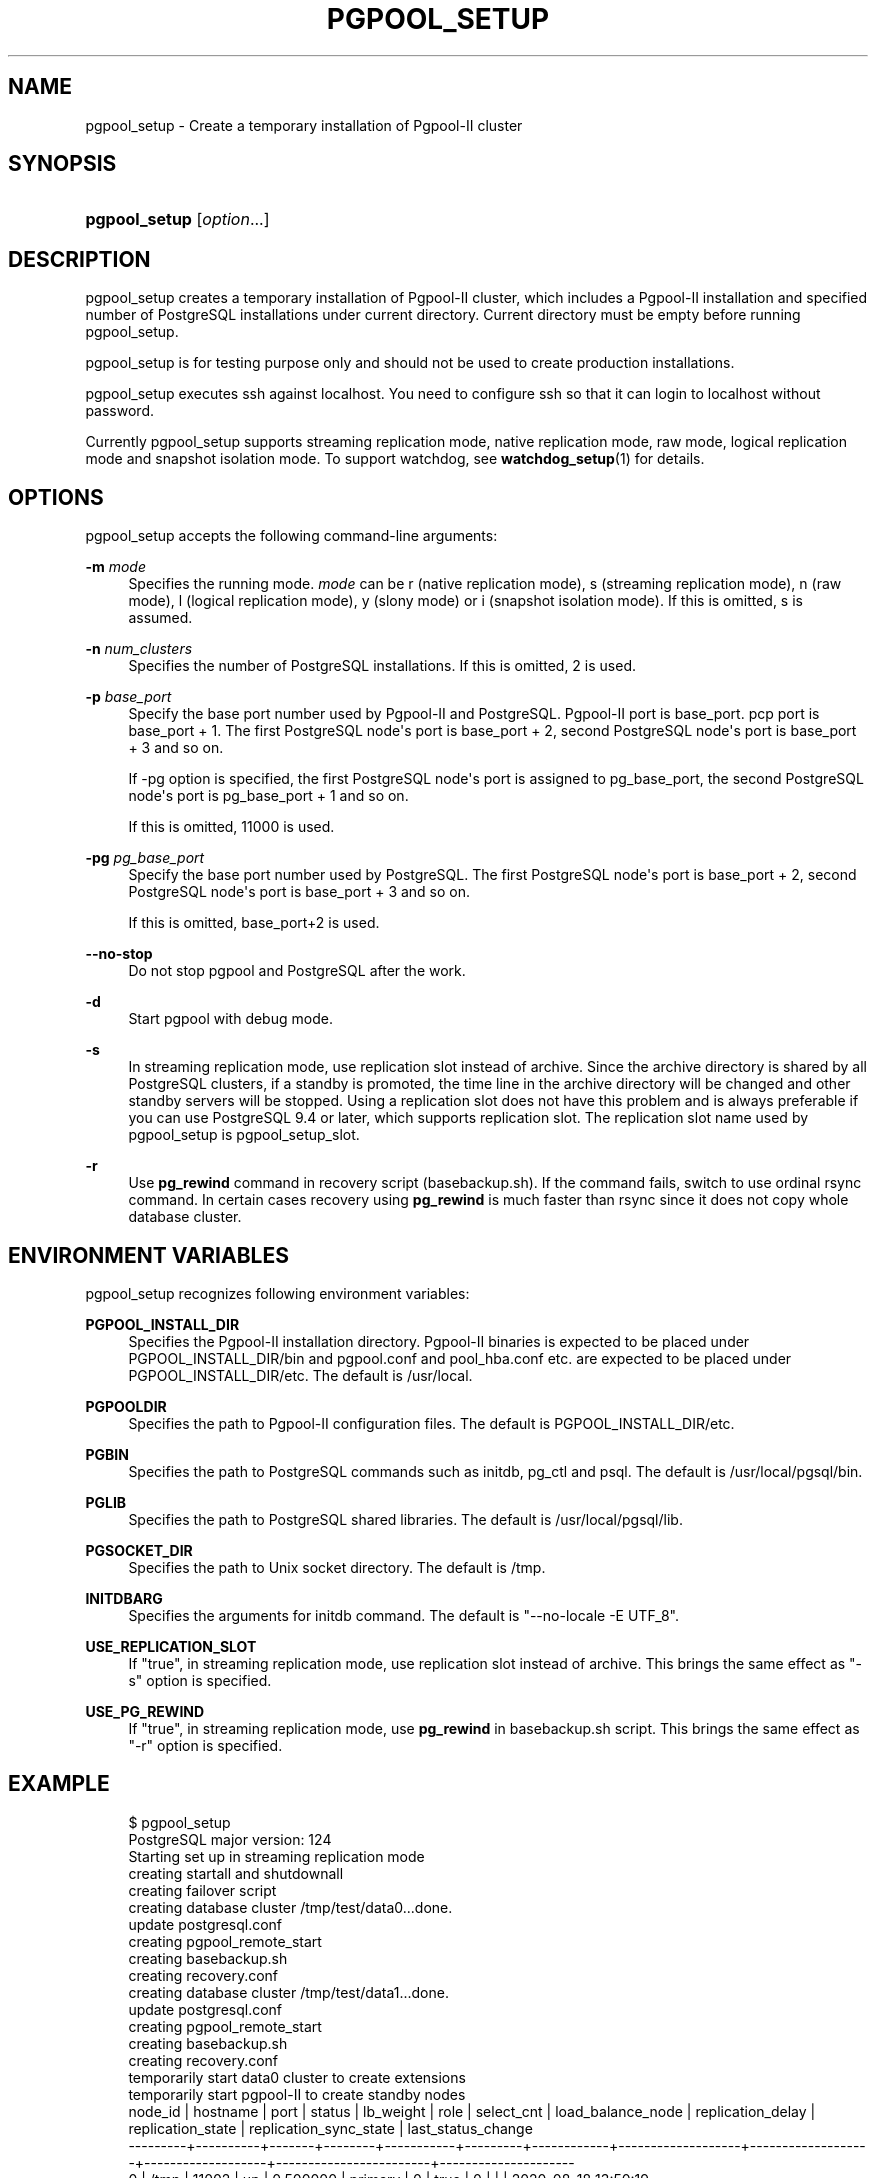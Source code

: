 '\" t
.\"     Title: pgpool_setup
.\"    Author: The Pgpool Global Development Group
.\" Generator: DocBook XSL Stylesheets v1.78.1 <http://docbook.sf.net/>
.\"      Date: 2020
.\"    Manual: pgpool-II 4.2.2 Documentation
.\"    Source: pgpool-II 4.2.2
.\"  Language: English
.\"
.TH "PGPOOL_SETUP" "1" "2020" "pgpool-II 4.2.2" "pgpool-II 4.2.2 Documentation"
.\" -----------------------------------------------------------------
.\" * Define some portability stuff
.\" -----------------------------------------------------------------
.\" ~~~~~~~~~~~~~~~~~~~~~~~~~~~~~~~~~~~~~~~~~~~~~~~~~~~~~~~~~~~~~~~~~
.\" http://bugs.debian.org/507673
.\" http://lists.gnu.org/archive/html/groff/2009-02/msg00013.html
.\" ~~~~~~~~~~~~~~~~~~~~~~~~~~~~~~~~~~~~~~~~~~~~~~~~~~~~~~~~~~~~~~~~~
.ie \n(.g .ds Aq \(aq
.el       .ds Aq '
.\" -----------------------------------------------------------------
.\" * set default formatting
.\" -----------------------------------------------------------------
.\" disable hyphenation
.nh
.\" disable justification (adjust text to left margin only)
.ad l
.\" -----------------------------------------------------------------
.\" * MAIN CONTENT STARTS HERE *
.\" -----------------------------------------------------------------
.SH "NAME"
pgpool_setup \- Create a temporary installation of Pgpool\-II cluster
.SH "SYNOPSIS"
.HP \w'\fBpgpool_setup\fR\ 'u
\fBpgpool_setup\fR [\fIoption\fR...]
.SH "DESCRIPTION"
.PP
pgpool_setup
creates a temporary installation of
Pgpool\-II
cluster, which includes a
Pgpool\-II
installation and specified number of
PostgreSQL
installations under current directory\&. Current directory must be empty before running
pgpool_setup\&.
.PP
pgpool_setup
is for testing purpose only and should not be used to create production installations\&.
.PP
pgpool_setup
executes
ssh
against localhost\&. You need to configure
ssh
so that it can login to localhost without password\&.
.PP
Currently
pgpool_setup
supports streaming replication mode, native replication mode, raw mode, logical replication mode and snapshot isolation mode\&. To support watchdog, see
\fBwatchdog_setup\fR(1)
for details\&.
.SH "OPTIONS"
.PP
pgpool_setup
accepts the following command\-line arguments:
.PP
\fB\-m \fR\fB\fImode\fR\fR
.RS 4
Specifies the running mode\&.
\fImode\fR
can be
r
(native replication mode),
s
(streaming replication mode),
n
(raw mode),
l
(logical replication mode),
y
(slony mode) or
i
(snapshot isolation mode)\&. If this is omitted,
s
is assumed\&.
.RE
.PP
\fB\-n \fR\fB\fInum_clusters\fR\fR
.RS 4
Specifies the number of PostgreSQL installations\&. If this is omitted,
2
is used\&.
.RE
.PP
\fB\-p \fR\fB\fIbase_port\fR\fR
.RS 4
Specify the base port number used by Pgpool\-II and PostgreSQL\&. Pgpool\-II port is base_port\&. pcp port is base_port + 1\&. The first PostgreSQL node\*(Aqs port is base_port + 2, second PostgreSQL node\*(Aqs port is base_port + 3 and so on\&.
.sp
If \-pg option is specified, the first PostgreSQL node\*(Aqs port is assigned to pg_base_port, the second PostgreSQL node\*(Aqs port is pg_base_port + 1 and so on\&.
.sp
If this is omitted,
11000
is used\&.
.RE
.PP
\fB\-pg \fR\fB\fIpg_base_port\fR\fR
.RS 4
Specify the base port number used by PostgreSQL\&. The first PostgreSQL node\*(Aqs port is base_port + 2, second PostgreSQL node\*(Aqs port is base_port + 3 and so on\&.
.sp
If this is omitted,
base_port+2 is used\&.
.RE
.PP
\fB\-\-no\-stop\fR
.RS 4
Do not stop pgpool and PostgreSQL after the work\&.
.RE
.PP
\fB\-d\fR
.RS 4
Start pgpool with debug mode\&.
.RE
.PP
\fB\-s\fR
.RS 4
In streaming replication mode, use replication slot instead of archive\&. Since the archive directory is shared by all
PostgreSQL
clusters, if a standby is promoted, the time line in the archive directory will be changed and other standby servers will be stopped\&. Using a replication slot does not have this problem and is always preferable if you can use
PostgreSQL
9\&.4 or later, which supports replication slot\&. The replication slot name used by
pgpool_setup
is
pgpool_setup_slot\&.
.RE
.PP
\fB\-r\fR
.RS 4
Use
\fBpg_rewind\fR
command in recovery script (basebackup\&.sh)\&. If the command fails, switch to use ordinal rsync command\&. In certain cases recovery using
\fBpg_rewind\fR
is much faster than rsync since it does not copy whole database cluster\&.
.RE
.SH "ENVIRONMENT VARIABLES"
.PP
pgpool_setup
recognizes following environment variables:
.PP
\fBPGPOOL_INSTALL_DIR\fR
.RS 4
Specifies the Pgpool\-II installation directory\&. Pgpool\-II binaries is expected to be placed under PGPOOL_INSTALL_DIR/bin and pgpool\&.conf and pool_hba\&.conf etc\&. are expected to be placed under PGPOOL_INSTALL_DIR/etc\&. The default is /usr/local\&.
.RE
.PP
\fBPGPOOLDIR\fR
.RS 4
Specifies the path to Pgpool\-II configuration files\&. The default is PGPOOL_INSTALL_DIR/etc\&.
.RE
.PP
\fBPGBIN\fR
.RS 4
Specifies the path to PostgreSQL commands such as initdb, pg_ctl and psql\&. The default is /usr/local/pgsql/bin\&.
.RE
.PP
\fBPGLIB\fR
.RS 4
Specifies the path to PostgreSQL shared libraries\&. The default is /usr/local/pgsql/lib\&.
.RE
.PP
\fBPGSOCKET_DIR\fR
.RS 4
Specifies the path to Unix socket directory\&. The default is /tmp\&.
.RE
.PP
\fBINITDBARG\fR
.RS 4
Specifies the arguments for initdb command\&. The default is "\-\-no\-locale \-E UTF_8"\&.
.RE
.PP
\fBUSE_REPLICATION_SLOT\fR
.RS 4
If "true", in streaming replication mode, use replication slot instead of archive\&. This brings the same effect as "\-s" option is specified\&.
.RE
.PP
\fBUSE_PG_REWIND\fR
.RS 4
If "true", in streaming replication mode, use
\fBpg_rewind\fR
in basebackup\&.sh script\&. This brings the same effect as "\-r" option is specified\&.
.RE
.SH "EXAMPLE"
.PP
.if n \{\
.RS 4
.\}
.nf
$ pgpool_setup 
PostgreSQL major version: 124
Starting set up in streaming replication mode
creating startall and shutdownall
creating failover script
creating database cluster /tmp/test/data0\&.\&.\&.done\&.
update postgresql\&.conf
creating pgpool_remote_start
creating basebackup\&.sh
creating recovery\&.conf
creating database cluster /tmp/test/data1\&.\&.\&.done\&.
update postgresql\&.conf
creating pgpool_remote_start
creating basebackup\&.sh
creating recovery\&.conf
temporarily start data0 cluster to create extensions
temporarily start pgpool\-II to create standby nodes
 node_id | hostname | port  | status | lb_weight |  role   | select_cnt | load_balance_node | replication_delay | replication_state | replication_sync_state | last_status_change  
\-\-\-\-\-\-\-\-\-+\-\-\-\-\-\-\-\-\-\-+\-\-\-\-\-\-\-+\-\-\-\-\-\-\-\-+\-\-\-\-\-\-\-\-\-\-\-+\-\-\-\-\-\-\-\-\-+\-\-\-\-\-\-\-\-\-\-\-\-+\-\-\-\-\-\-\-\-\-\-\-\-\-\-\-\-\-\-\-+\-\-\-\-\-\-\-\-\-\-\-\-\-\-\-\-\-\-\-+\-\-\-\-\-\-\-\-\-\-\-\-\-\-\-\-\-\-\-+\-\-\-\-\-\-\-\-\-\-\-\-\-\-\-\-\-\-\-\-\-\-\-\-+\-\-\-\-\-\-\-\-\-\-\-\-\-\-\-\-\-\-\-\-\-
 0       | /tmp     | 11002 | up     | 0\&.500000  | primary | 0          | true              | 0                 |                   |                        | 2020\-08\-18 13:50:19
 1       | /tmp     | 11003 | down   | 0\&.500000  | standby | 0          | false             | 0                 |                   |                        | 2020\-08\-18 13:50:18
(2 rows)

recovery node 1\&.\&.\&.pcp_recovery_node \-\- Command Successful
done\&.
creating follow primary script
 node_id | hostname | port  | status | lb_weight |  role   | select_cnt | load_balance_node | replication_delay | replication_state | replication_sync_state | last_status_change  
\-\-\-\-\-\-\-\-\-+\-\-\-\-\-\-\-\-\-\-+\-\-\-\-\-\-\-+\-\-\-\-\-\-\-\-+\-\-\-\-\-\-\-\-\-\-\-+\-\-\-\-\-\-\-\-\-+\-\-\-\-\-\-\-\-\-\-\-\-+\-\-\-\-\-\-\-\-\-\-\-\-\-\-\-\-\-\-\-+\-\-\-\-\-\-\-\-\-\-\-\-\-\-\-\-\-\-\-+\-\-\-\-\-\-\-\-\-\-\-\-\-\-\-\-\-\-\-+\-\-\-\-\-\-\-\-\-\-\-\-\-\-\-\-\-\-\-\-\-\-\-\-+\-\-\-\-\-\-\-\-\-\-\-\-\-\-\-\-\-\-\-\-\-
 0       | /tmp     | 11002 | up     | 0\&.500000  | primary | 0          | true              | 0                 |                   |                        | 2020\-08\-18 13:50:19
 1       | /tmp     | 11003 | up     | 0\&.500000  | standby | 0          | false             | 0                 |                   |                        | 2020\-08\-18 13:50:23
(2 rows)

shutdown all

pgpool\-II setting for streaming replication mode is done\&.
To start the whole system, use /tmp/test/startall\&.
To shutdown the whole system, use /tmp/test/shutdownall\&.
pcp command user name is "t\-ishii", password is "t\-ishii"\&.
Each PostgreSQL, pgpool\-II and pcp port is as follows:
#1 port is 11002
#2 port is 11003
pgpool port is 11000
pcp port is 11001
The info above is in README\&.port\&.
t\-ishii$ \&./startall 
waiting for server to start\&.\&.\&.\&.5744 2020\-08\-18 13:50:27 JST LOG:  starting PostgreSQL 12\&.4 on x86_64\-pc\-linux\-gnu, compiled by gcc (Ubuntu 7\&.5\&.0\-3ubuntu1~18\&.04) 7\&.5\&.0, 64\-bit
5744 2020\-08\-18 13:50:27 JST LOG:  listening on IPv4 address "0\&.0\&.0\&.0", port 11002
5744 2020\-08\-18 13:50:27 JST LOG:  listening on IPv6 address "::", port 11002
5744 2020\-08\-18 13:50:27 JST LOG:  listening on Unix socket "/tmp/\&.s\&.PGSQL\&.11002"
5744 2020\-08\-18 13:50:27 JST LOG:  redirecting log output to logging collector process
5744 2020\-08\-18 13:50:27 JST HINT:  Future log output will appear in directory "log"\&.
 done
server started
waiting for server to start\&.\&.\&.\&.5757 2020\-08\-18 13:50:27 JST LOG:  starting PostgreSQL 12\&.4 on x86_64\-pc\-linux\-gnu, compiled by gcc (Ubuntu 7\&.5\&.0\-3ubuntu1~18\&.04) 7\&.5\&.0, 64\-bit
5757 2020\-08\-18 13:50:27 JST LOG:  listening on IPv4 address "0\&.0\&.0\&.0", port 11003
5757 2020\-08\-18 13:50:27 JST LOG:  listening on IPv6 address "::", port 11003
5757 2020\-08\-18 13:50:27 JST LOG:  listening on Unix socket "/tmp/\&.s\&.PGSQL\&.11003"
5757 2020\-08\-18 13:50:27 JST LOG:  redirecting log output to logging collector process
5757 2020\-08\-18 13:50:27 JST HINT:  Future log output will appear in directory "log"\&.
 done
server started
t\-ishii$ psql \-p 11000 test
psql (12\&.4)
Type "help" for help\&.

test=# show pool_nodes;
 node_id | hostname | port  | status | lb_weight |  role   | select_cnt | load_balance_node | replication_delay | replication_state | replication_sync_state | last_status_change  
\-\-\-\-\-\-\-\-\-+\-\-\-\-\-\-\-\-\-\-+\-\-\-\-\-\-\-+\-\-\-\-\-\-\-\-+\-\-\-\-\-\-\-\-\-\-\-+\-\-\-\-\-\-\-\-\-+\-\-\-\-\-\-\-\-\-\-\-\-+\-\-\-\-\-\-\-\-\-\-\-\-\-\-\-\-\-\-\-+\-\-\-\-\-\-\-\-\-\-\-\-\-\-\-\-\-\-\-+\-\-\-\-\-\-\-\-\-\-\-\-\-\-\-\-\-\-\-+\-\-\-\-\-\-\-\-\-\-\-\-\-\-\-\-\-\-\-\-\-\-\-\-+\-\-\-\-\-\-\-\-\-\-\-\-\-\-\-\-\-\-\-\-\-
 0       | /tmp     | 11002 | up     | 0\&.500000  | primary | 0          | true              | 0                 |                   |                        | 2020\-08\-18 13:50:32
 1       | /tmp     | 11003 | up     | 0\&.500000  | standby | 0          | false             | 0                 | streaming         | async                  | 2020\-08\-18 13:50:32
(2 rows)

   
.fi
.if n \{\
.RE
.\}
.sp

